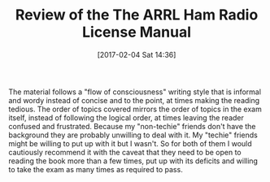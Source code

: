 #+BLOG: wisdomandwonder
#+POSTID: 10518
#+DATE: [2017-02-04 Sat 14:36]
#+OPTIONS: toc:nil num:nil todo:nil pri:nil tags:nil ^:nil
#+CATEGORY: Article
#+TAGS: Radio, Amateur, Ham
#+TITLE: Review of the The ARRL Ham Radio License Manual

The material follows a "flow of consciousness" writing style that is informal
and wordy instead of concise and to the point, at times making the reading
tedious. The order of topics covered mirrors the order of topics in the exam
itself, instead of following the logical order, at times leaving the reader
confused and frustrated. Because my "non-techie" friends don't have the
background they are probably unwilling to deal with it. My "techie" friends
might be willing to put up with it but I wasn't. So for both of them I would
cautiously recommend it with the caveat that they need to be open to reading
the book more than a few times, put up with its deficits and willing to take
the exam as many times as required to pass.
